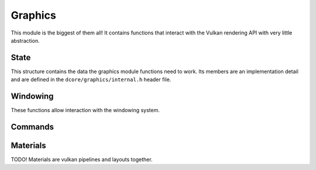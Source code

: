 Graphics
========

This module is the biggest of them all! It contains functions that interact with the
Vulkan rendering API with very little abstraction.

State
-----

.. doxygentypedef:: DCgState

This structure contains the data the graphics module functions need to work.
Its members are an implementation detail and are defined in the
``dcore/graphics/internal.h`` header file.

.. doxygenfunction:: dcgNewState
.. doxygenfunction:: dcgInit
.. doxygenfunction:: dcgDeinit
.. doxygenfunction:: dcgFreeState

Windowing
---------

These functions allow interaction with the windowing system.

.. doxygenfunction:: dcgShouldClose
.. doxygenfunction:: dcgClose
.. doxygenfunction:: dcgGetMousePosition
.. doxygenfunction:: dcgUpdate

Commands
--------

.. doxygenfunction:: dcgCmdBegin
.. doxygenfunction:: dcgCmdBindVertexBuf
.. doxygenfunction:: dcgCmdBindIndexBuf
.. doxygenfunction:: dcgCmdBindMat
.. doxygenfunction:: dcgCmdDraw
.. doxygenfunction:: dcgSubmit

Materials
---------

TODO! Materials are vulkan pipelines and layouts together.
